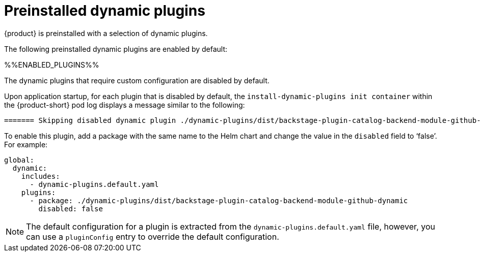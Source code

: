 [id="con-preinstalled-dynamic-plugins"]

= Preinstalled dynamic plugins

{product} is preinstalled with a selection of dynamic plugins. 
//For a complete list of dynamic plugins that are included in this release of {product-short}, see the xref:rhdh-supported-plugins[Dynamic plugins support matrix].

The following preinstalled dynamic plugins are enabled by default:

%%ENABLED_PLUGINS%%

The dynamic plugins that require custom configuration are disabled by default.

Upon application startup, for each plugin that is disabled by default, the `install-dynamic-plugins init container` within the {product-short} pod log displays a message similar to the following:

[source,yaml,subs="+attributes"]
----
======= Skipping disabled dynamic plugin ./dynamic-plugins/dist/backstage-plugin-catalog-backend-module-github-dynamic
----

To enable this plugin, add a package with the same name to the Helm chart and change the value in the `disabled` field to ‘false’. For example:

[source,java]
----
global:
  dynamic:
    includes:
      - dynamic-plugins.default.yaml
    plugins:
      - package: ./dynamic-plugins/dist/backstage-plugin-catalog-backend-module-github-dynamic
        disabled: false
----

[NOTE]
The default configuration for a plugin is extracted from the `dynamic-plugins.default.yaml` file, however, you can use a `pluginConfig` entry to override the default configuration.
